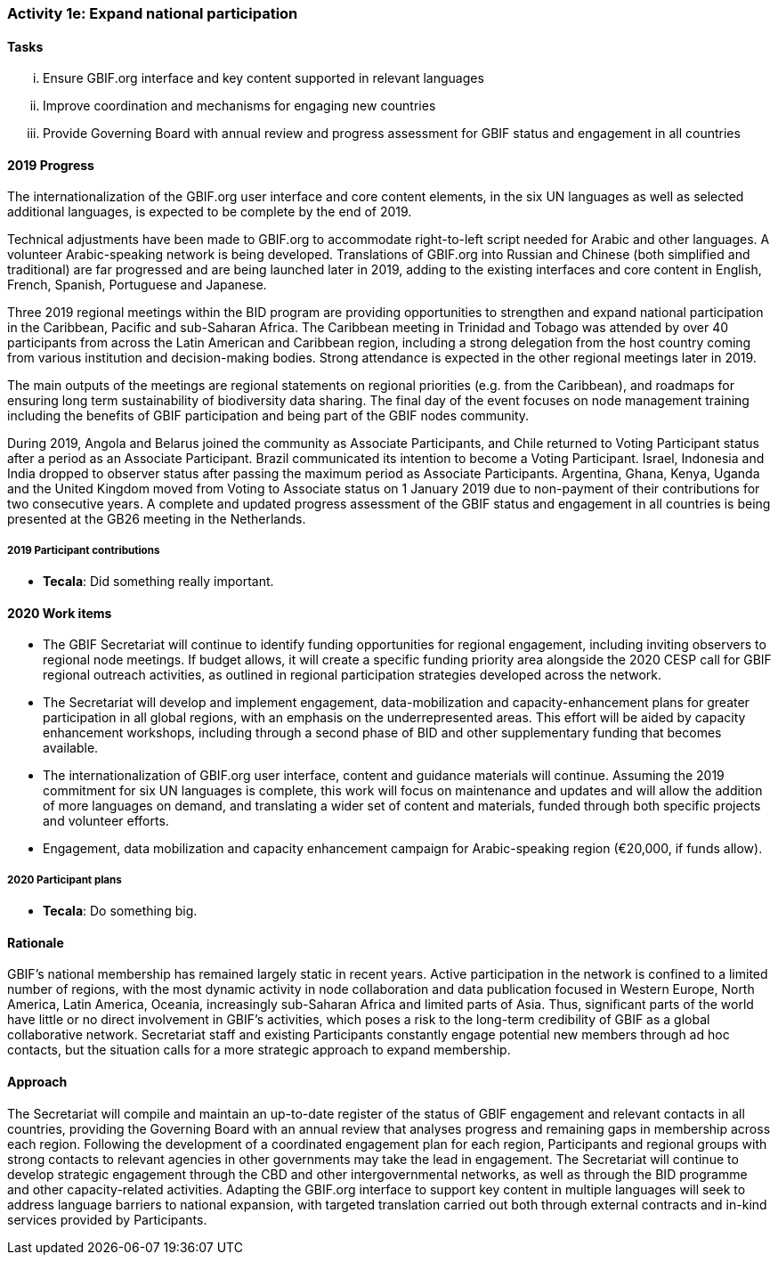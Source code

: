 === Activity 1e: Expand national participation

==== Tasks
[lowerroman]
. Ensure GBIF.org interface and key content supported in relevant languages
. Improve coordination and mechanisms for engaging new countries
. Provide Governing Board with annual review and progress assessment for GBIF status and engagement in all countries

==== 2019 Progress

The internationalization of the GBIF.org user interface and core content elements, in the six UN languages as well as selected additional languages, is expected to be complete by the end of 2019.

Technical adjustments have been made to GBIF.org to accommodate right-to-left script needed for Arabic and other languages. A volunteer Arabic-speaking network is being developed. Translations of GBIF.org into Russian and Chinese (both simplified and traditional) are far progressed and are being launched later in 2019, adding to the existing interfaces and core content in English, French, Spanish, Portuguese and Japanese. 

Three 2019 regional meetings within the BID program are providing opportunities to strengthen and expand national participation in the Caribbean, Pacific and sub-Saharan Africa. The Caribbean meeting in Trinidad and Tobago was attended by over 40 participants from across the Latin American and Caribbean region, including a strong delegation from the host country coming from various institution and decision-making bodies. Strong attendance is expected in the other regional meetings later in 2019. 

The main outputs of the meetings are regional statements on regional priorities (e.g. from the Caribbean), and roadmaps for ensuring long term sustainability of biodiversity data sharing. The final day of the event focuses on node management training including the benefits of GBIF participation and being part of the GBIF nodes community. 

During 2019, Angola and Belarus joined the community as Associate Participants, and Chile returned to Voting Participant status after a period as an Associate Participant. Brazil communicated its intention to become a Voting Participant. Israel, Indonesia and India dropped to observer status after passing the maximum period as Associate Participants. Argentina, Ghana, Kenya, Uganda and the United Kingdom moved from Voting to Associate status on 1 January 2019 due to non-payment of their contributions for two consecutive years. A complete and updated progress assessment of the GBIF status and engagement in all countries is being presented at the GB26 meeting in the Netherlands.

===== 2019 Participant contributions

* *Tecala*: Did something really important.

==== 2020 Work items

*	The GBIF Secretariat will continue to identify funding opportunities for regional engagement, including inviting observers to regional node meetings. If budget allows, it will create a specific funding priority area alongside the 2020 CESP call for GBIF regional outreach activities, as outlined in regional participation strategies developed across the network.
*	The Secretariat will develop and implement engagement, data-mobilization and capacity-enhancement plans for greater participation in all global regions, with an emphasis on the underrepresented areas. This effort will be aided by capacity enhancement workshops, including through a second phase of BID and other supplementary funding that becomes available.
*	The internationalization of GBIF.org user interface, content and guidance materials will continue. Assuming the 2019 commitment for six UN languages is complete, this work will focus on maintenance and updates and will allow the addition of more languages on demand, and translating a wider set of content and materials, funded through both specific projects and volunteer efforts.
* Engagement, data mobilization and capacity enhancement campaign for Arabic-speaking region (€20,000, if funds allow).

===== 2020 Participant plans

* *Tecala*: Do something big.

==== Rationale

GBIF’s national membership has remained largely static in recent years. Active participation in the network is confined to a limited number of regions, with the most dynamic activity in node collaboration and data publication focused in Western Europe, North America, Latin America, Oceania, increasingly sub-Saharan Africa and limited parts of Asia. Thus, significant parts of the world have little or no direct involvement in GBIF’s activities, which poses a risk to the long-term credibility of GBIF as a global collaborative network. Secretariat staff and existing Participants constantly engage potential new members through ad hoc contacts, but the situation calls for a more strategic approach to expand membership.

==== Approach

The Secretariat will compile and maintain an up-to-date register of the status of GBIF engagement and relevant contacts in all countries, providing the Governing Board with an annual review that analyses progress and remaining gaps in membership across each region. Following the development of a coordinated engagement plan for each region, Participants and regional groups with strong contacts to relevant agencies in other governments may take the lead in engagement. The Secretariat will continue to develop strategic engagement through the CBD and other intergovernmental networks, as well as through the BID programme and other capacity-related activities. Adapting the GBIF.org interface to support key content in multiple languages will seek to address language barriers to national expansion, with targeted translation carried out both through external contracts and in-kind services provided by Participants.
